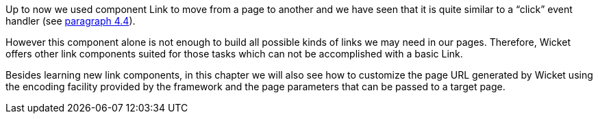 
Up to now we used component Link to move from a page to another and we have seen that it is quite similar to a “click” event handler (see <<helloWorld.adoc#_wicket_links,paragraph 4.4>>). 

However this component alone is not enough to build all possible kinds of links we may need in our pages. Therefore, Wicket offers other link components suited for those tasks which can not be accomplished with a basic Link. 

Besides learning new link components, in this chapter we will also see how to customize the page URL generated by Wicket using the encoding facility provided by the framework and the page parameters that can be passed to a target page.


